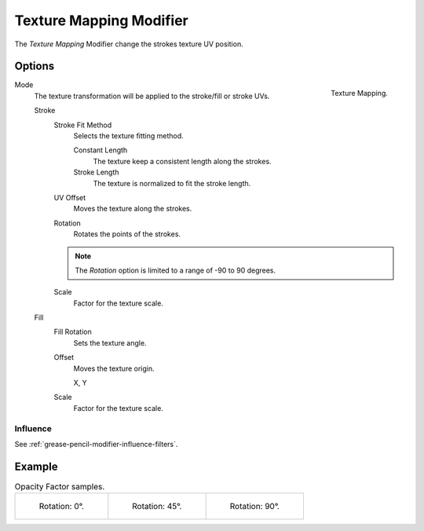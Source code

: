 .. index:: Grease Pencil Modifiers; Texture Mapping Modifier
.. _bpy.types.TextureGpencilModifier:

************************
Texture Mapping Modifier
************************

The *Texture Mapping* Modifier change the strokes texture UV position.


Options
=======

.. figure:: /images/grease-pencil_modifiers_color_texture_mapping_panel.png
   :align: right

   Texture Mapping.

Mode
   The texture transformation will be applied to the stroke/fill or stroke UVs.

   Stroke
      Stroke Fit Method
         Selects the texture fitting method.

         Constant Length
            The texture keep a consistent length along the strokes.

         Stroke Length
            The texture is normalized to fit the stroke length.

      UV Offset
         Moves the texture along the strokes.

      Rotation
         Rotates the points of the strokes.

      .. note::

         The *Rotation* option is limited to a range of -90 to 90 degrees.

      Scale
         Factor for the texture scale.

   Fill
      Fill Rotation
         Sets the texture angle.

      Offset
         Moves the texture origin.

         X, Y

      Scale
         Factor for the texture scale.


Influence
---------

See :ref:`grease-pencil-modifier-influence-filters`.


Example
=======

.. list-table:: Opacity Factor samples.

   * - .. figure:: /images/grease-pencil_modifiers_color_texture_mapping-1.png
          :width: 200px

          Rotation: 0°.

     - .. figure:: /images/grease-pencil_modifiers_color_texture_mapping-2.png
          :width: 200px

          Rotation: 45°.

     - .. figure:: /images/grease-pencil_modifiers_color_texture_mapping-3.png
          :width: 200px

          Rotation: 90°.
